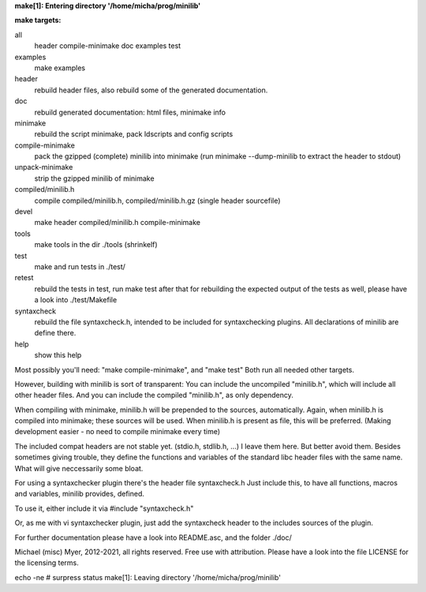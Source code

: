 **make[1]: Entering directory '/home/micha/prog/minilib'**

**make targets:**

all
  header compile-minimake doc examples test
	
examples
	make examples

header
	rebuild header files, also rebuild some of the generated documentation.

doc
	rebuild generated documentation: html files, minimake info

minimake
	rebuild the script minimake, pack ldscripts and config scripts

compile-minimake
	pack the gzipped (complete) minilib into minimake
	(run minimake --dump-minilib to extract the header to stdout)

unpack-minimake
	strip the gzipped minilib of minimake

compiled/minilib.h
	compile compiled/minilib.h, compiled/minilib.h.gz (single header sourcefile)

devel
	make header compiled/minilib.h compile-minimake

tools
	make tools in the dir ./tools
	(shrinkelf)

test
	make and run tests in ./test/

retest
	rebuild the tests in test, 
	run make test after that
	for rebuilding the expected output of the tests as well,
	please have a look into ./test/Makefile

syntaxcheck
  rebuild the file syntaxcheck.h,
  intended to be included for syntaxchecking plugins.
  All declarations of minilib are define there.

help
	show this help


Most possibly you'll need: "make compile-minimake", and "make test"
Both run all needed other targets.

However, building with minilib is sort of transparent:
You can include the uncompiled "minilib.h", which will include
all other header files.
And you can include the compiled "minilib.h", as only dependency.

When compiling with minimake, minilib.h will be prepended to the sources,
automatically. Again, when minilib.h is compiled into minimake; these
sources will be used. When minilib.h is present as file, this will be preferred.
(Making development easier - no need to compile minimake every time)

The included compat headers are not stable yet.
(stdio.h, stdlib.h, ...)
I leave them here. 
But better avoid them. 
Besides sometimes giving trouble, they define the functions and variables of the 
standard libc header files with the same name.
What will give neccessarily some bloat.

For using a syntaxchecker plugin there's the header file syntaxcheck.h
Just include this, to have all functions, macros and variables, minilib provides,
defined. 

To use it, either include it via 
#include "syntaxcheck.h"

Or, as me with vi syntaxchecker plugin, just add the syntaxcheck header to 
the includes sources of the plugin.

For further documentation please have a look into README.asc, and the folder ./doc/

Michael (misc) Myer, 2012-2021, all rights reserved. 
Free use with attribution. Please have a look into 
the file LICENSE for the licensing terms.

echo -ne  # surpress status 
make[1]: Leaving directory '/home/micha/prog/minilib'
